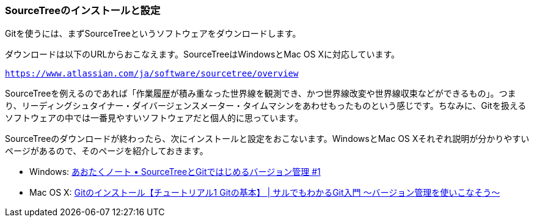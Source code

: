 [[git-start]]

=== SourceTreeのインストールと設定

Gitを使うには、まずSourceTreeというソフトウェアをダウンロードします。

ダウンロードは以下のURLからおこなえます。SourceTreeはWindowsとMac OS Xに対応しています。

`https://www.atlassian.com/ja/software/sourcetree/overview`

SourceTreeを例えるのであれば「作業履歴が積み重なった世界線を観測でき、かつ世界線改変や世界線収束などができるもの」。つまり、リーディングシュタイナー・ダイバージェンスメーター・タイムマシンをあわせもったものという感じです。ちなみに、Gitを扱えるソフトウェアの中では一番見やすいソフトウェアだと個人的に思っています。

SourceTreeのダウンロードが終わったら、次にインストールと設定をおこないます。WindowsとMac OS Xそれぞれ説明が分かりやすいページがあるので、そのページを紹介しておきます。

- Windows: http://blog.aotak.me/post/67349113824/sourcetree-tutorial-1[あおたくノート • SourceTreeとGitではじめるバージョン管理 #1]
- Mac OS X: http://www.backlog.jp/git-guide/intro/intro2_1.html[Gitのインストール【チュートリアル1 Gitの基本】 | サルでもわかるGit入門 〜バージョン管理を使いこなそう〜]
